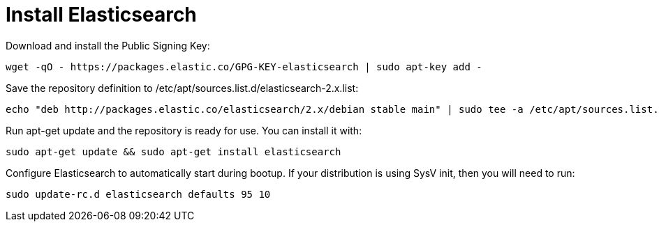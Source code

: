 # Install Elasticsearch
:hp-tags: elk, ubuntu

Download and install the Public Signing Key:

[source,bash]
----
wget -qO - https://packages.elastic.co/GPG-KEY-elasticsearch | sudo apt-key add -
----

Save the repository definition to /etc/apt/sources.list.d/elasticsearch-2.x.list:

[source,bash]
----
echo "deb http://packages.elastic.co/elasticsearch/2.x/debian stable main" | sudo tee -a /etc/apt/sources.list.d/elasticsearch-2.x.list
----

Run apt-get update and the repository is ready for use. You can install it with:

[source,bash]
----
sudo apt-get update && sudo apt-get install elasticsearch
----

Configure Elasticsearch to automatically start during bootup. If your distribution is using SysV init, then you will need to run:

[source,bash]
----
sudo update-rc.d elasticsearch defaults 95 10
----